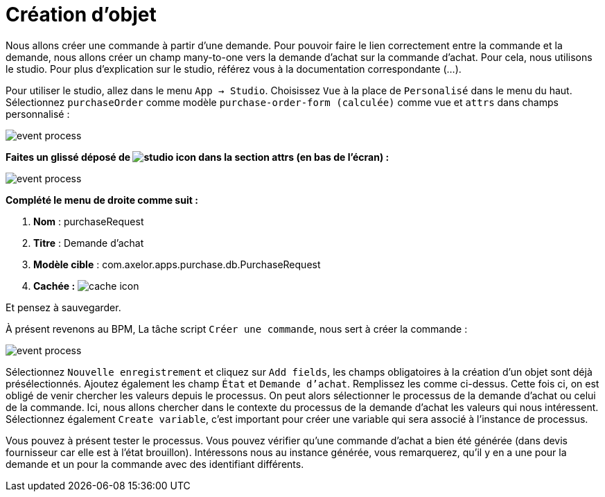 =  Création d’objet
:toc-title:
:page-pagination:
:experimental:

Nous allons créer une commande à partir d’une demande. Pour pouvoir faire le lien correctement entre la commande et la demande, nous allons créer un champ many-to-one vers la demande d’achat sur la commande d’achat. Pour cela, nous utilisons le studio. Pour plus d’explication sur le studio, référez vous à la documentation correspondante (...).

Pour utiliser le studio, allez dans le menu `App -> Studio`. Choisissez `Vue` à la place de `Personalisé` dans le menu du haut. Sélectionnez `purchaseOrder` comme modèle `purchase-order-form (calculée)` comme vue et `attrs` dans champs personnalisé :

image::add_object_menu.png[event process,align="left"]

**Faites un glissé déposé de image:many-icon.png[studio icon]  dans la section attrs (en bas de l’écran) :**

image::attrs_add_object.png[event process,align="left"]

**Complété le menu de droite comme suit :**

1. **Nom** : purchaseRequest
2. **Titre** : Demande d’achat
3. **Modèle cible** : com.axelor.apps.purchase.db.PurchaseRequest
4. **Cachée :** image:cache-icon.png[cache icon,align="left"]

Et pensez à sauvegarder.

À présent revenons au BPM, La tâche script `Créer une commande`, nous sert à créer la commande :

image::script_add_object.png[event process,align="left"]

Sélectionnez `Nouvelle enregistrement` et cliquez sur `Add fields`, les champs obligatoires à la création d’un objet sont déjà présélectionnés.  Ajoutez également les champ `État` et `Demande d’achat`. Remplissez les comme ci-dessus. Cette fois ci, on est obligé de venir chercher les valeurs depuis le processus. On peut alors sélectionner le processus de la demande d’achat ou celui de la commande. Ici, nous allons chercher dans le contexte du processus de la demande d’achat les valeurs qui nous intéressent. Sélectionnez également `Create variable`, c’est important pour créer une variable qui sera associé à l’instance de processus.

Vous pouvez à présent tester le processus. Vous pouvez vérifier qu’une commande d’achat a bien été générée (dans devis fournisseur car elle est à l’état brouillon). Intéressons nous au instance générée, vous remarquerez, qu’il y en a une pour la demande et un pour la commande avec des identifiant différents.

